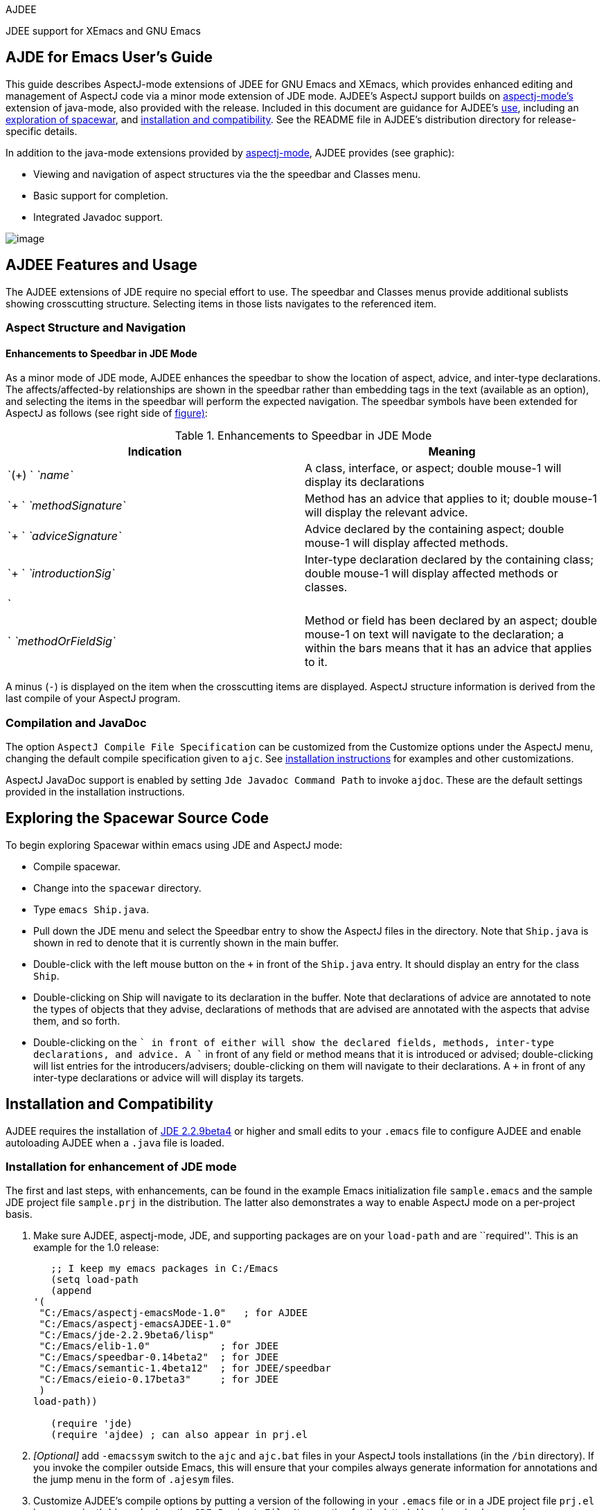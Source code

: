 AJDEE

JDEE support for XEmacs and GNU Emacs

== AJDE for Emacs User's Guide

This guide describes AspectJ-mode extensions of JDEE for GNU Emacs and
XEmacs, which provides enhanced editing and management of AspectJ code
via a minor mode extension of JDE mode. AJDEE's AspectJ support builds
on xref:#aspectj-mode[aspectj-mode's] extension of java-mode, also
provided with the release. Included in this document are guidance for
AJDEE's xref:#ajdee-featuresandusage[use], including an
xref:#exploringspacewar[exploration of spacewar], and
xref:#ajdee-installationetc[installation and compatibility]. See the
README file in AJDEE's distribution directory for release-specific
details.

In addition to the java-mode extensions provided by
xref:#aspectj-mode[aspectj-mode], AJDEE provides (see graphic):

* Viewing and navigation of aspect structures via the the speedbar and
Classes menu.
* Basic support for completion.
* Integrated Javadoc support.

image:ajdee.gif[image]

[[ajdee-featuresandusage]]
== AJDEE Features and Usage

The AJDEE extensions of JDE require no special effort to use. The
speedbar and Classes menus provide additional sublists showing
crosscutting structure. Selecting items in those lists navigates to the
referenced item.

=== Aspect Structure and Navigation

==== Enhancements to Speedbar in JDE Mode

As a minor mode of JDE mode, AJDEE enhances the speedbar to show the
location of aspect, advice, and inter-type declarations. The
affects/affected-by relationships are shown in the speedbar rather than
embedding tags in the text (available as an option), and selecting the
items in the speedbar will perform the expected navigation. The speedbar
symbols have been extended for AspectJ as follows (see right side of
xref:#ajdeemacsscreenshot[figure)]:

.Enhancements to Speedbar in JDE Mode
[cols=",",options="header",]
|===
|Indication |Meaning
|`(+) ` _`name`_ |A class, interface, or aspect; double mouse-1 will
display its declarations
|`+  ` _`methodSignature`_ |Method has an advice that applies to it;
double mouse-1 will display the relevant advice.
|`+  ` _`adviceSignature`_ |Advice declared by the containing aspect;
double mouse-1 will display affected methods.
|`+  ` _`introductionSig`_ |Inter-type declaration declared by the
containing class; double mouse-1 will display affected methods or
classes.
|`| | ` _`methodOrFieldSig`_ |Method or field has been declared by an
aspect; double mouse-1 on text will navigate to the declaration; a +
within the bars means that it has an advice that applies to it.
|===

A minus (`-`) is displayed on the item when the crosscutting items are
displayed. AspectJ structure information is derived from the last
compile of your AspectJ program.

=== Compilation and JavaDoc

The option `AspectJ Compile File Specification` can be customized from
the Customize options under the AspectJ menu, changing the default
compile specification given to `ajc`. See
xref:#ajdee-installationetc[installation instructions] for examples and
other customizations.

AspectJ JavaDoc support is enabled by setting `Jde Javadoc Command Path`
to invoke `ajdoc`. These are the default settings provided in the
installation instructions.

[[exploringspacewar]]
== Exploring the Spacewar Source Code

To begin exploring Spacewar within emacs using JDE and AspectJ mode:

* Compile spacewar.
* Change into the `spacewar` directory.
* Type `emacs Ship.java`.
* Pull down the JDE menu and select the Speedbar entry to show the
AspectJ files in the directory. Note that `Ship.java` is shown in red to
denote that it is currently shown in the main buffer.
* Double-click with the left mouse button on the `+` in front of the
`Ship.java` entry. It should display an entry for the class `Ship`.
* Double-clicking on Ship will navigate to its declaration in the
buffer. Note that declarations of advice are annotated to note the types
of objects that they advise, declarations of methods that are advised
are annotated with the aspects that advise them, and so forth.
* Double-clicking on the `+` in front of either will show the declared
fields, methods, inter-type declarations, and advice. A `+` in front of
any field or method means that it is introduced or advised;
double-clicking will list entries for the introducers/advisers;
double-clicking on them will navigate to their declarations. A `+` in
front of any inter-type declarations or advice will will display its
targets.

[[ajdee-installationetc]]
== Installation and Compatibility

AJDEE requires the installation of http://sunsite.auc.dk/jde[JDE
2.2.9beta4] or higher and small edits to your `.emacs` file to configure
AJDEE and enable autoloading AJDEE when a `.java` file is loaded.

=== Installation for enhancement of JDE mode

The first and last steps, with enhancements, can be found in the example
Emacs initialization file `sample.emacs` and the sample JDE project file
`sample.prj` in the distribution. The latter also demonstrates a way to
enable AspectJ mode on a per-project basis.

[arabic]
. Make sure AJDEE, aspectj-mode, JDE, and supporting packages are on
your `load-path` and are ``required''. This is an example for the 1.0
release:
+
....
   ;; I keep my emacs packages in C:/Emacs
   (setq load-path
   (append
'(
 "C:/Emacs/aspectj-emacsMode-1.0"   ; for AJDEE
 "C:/Emacs/aspectj-emacsAJDEE-1.0"
 "C:/Emacs/jde-2.2.9beta6/lisp"
 "C:/Emacs/elib-1.0"            ; for JDEE
 "C:/Emacs/speedbar-0.14beta2"  ; for JDEE
 "C:/Emacs/semantic-1.4beta12"  ; for JDEE/speedbar
 "C:/Emacs/eieio-0.17beta3"     ; for JDEE
 )
load-path))

   (require 'jde)
   (require 'ajdee) ; can also appear in prj.el

....
. _[Optional]_ add `-emacssym` switch to the `ajc` and `ajc.bat` files
in your AspectJ tools installations (in the `/bin` directory). If you
invoke the compiler outside Emacs, this will ensure that your compiles
always generate information for annotations and the jump menu in the
form of `.ajesym` files.
. Customize AJDEE's compile options by putting a version of the
following in your `.emacs` file or in a JDE project file `prj.el` in
your project's hierarchy (see the `JDE Project File Name` option for the
latter). Here is a simple example:
+
....
;; A default version for simple projects, maybe good for
;;; .emacs file.
(custom-set-variables
'(jde-compiler '("ajc" "ajc"))
'(jde-javadoc-command-path "ajdoc")

;; ajc requires all files to be named for a compile
'(aspectj-compile-file-specification "*.java"))

....
+
Here is an example for spacewar, in `examples/spacewar`.
+
....
;;; These options are for the spacewar, in examples/spacewar.
(custom-set-variables
'(jde-compiler '("ajc" "ajc"))
'(jde-javadoc-command-path "ajdoc")

;; ajc provides an ``argfile'' mechanism for specifying all files.
'(aspectj-compile-file-specification "-argfile demo.lst")

;; *if* compiling packages, name root dir for package hierarchy
;; to tell ajc where .class files should go.
'(jde-compile-option-directory "..")
'(jde-run-working-directory ".."))
'(jde-run-application-class "spacewar.Game")

....
. _[XEmacs only]_ If you're installing JDE yourself, be sure to closely
follow the JDE installation directions for XEmacs, otherwise you may get
out of date JDE `.jar` files.

=== Customizing Options

Selecting Customize options from the AspectJ menu displays a number of
options that customize AspectJ mode. These control whether annotations
are shown by default, and whether the bovinator set up by JDE runs.
`AspectJ Compile File Specification`, specifies a compilation argument
as an alternative to the current buffer's file or the run class's file.
Example customizations are shown above and in the sample files discussed
above.

== Usage and Upgrade Problems

Please see the documentation for

aspectj-mode

for problems not specific to AJDEE's features.

* _Symptom_: Get standard speedbar menus in JDE; no annotations display.
Message:
+
....
AspectJ Mode Warning: Can't find declarations file for...
....
+
AspectJ file has not been compiled with ajc and the `-emacssym` flag, or
was compiled with an obsolete version of ajc. After compilation, there
should be a <file>.ajesym for every <file>.java in the build. If .ajsym
files are present but error persists, recompile. Note that aspectj-mode
for JDE has a fallback view for uncompiled files.
* _Symptom_: Navigations via the speedbar and the jump menu are off,
annotations are misplaced in the code.
+
AspectJ mode operates by querying data derived from the most recent
compile that includes the `-emacssym` flag. Recompile the entire program
with ajc including the switch. Consider permanently installing the
switch by editing the ajc and ajc.bat files in the /bin file in your
distribution.
* _Symptom_: Java files that are part of a Java project not written in
AspectJ come up in aspectj-mode.
+
Emacs uses the file suffix (.java) to determine which mode to invoke.
You can either globally toggle the AspectJ features from the AspectJ
menu, or you can prevent AJDEE from coming up by moving the (require
'ajdee) expression from your .emacs file to a prj.el file in each
AspectJ project's directory (see sample.prj in the distribution).
* _Symptom_: Reported bug fixes and new features to AJDEE are not seen,
or ajdee.el cannot be found or loaded, with message:
+
....
Error in init file: File error: "Cannot open load file", "ajdee"
....
+
Your load-path variable (set in your .emacs) is referring to an old
release. Change your load-path to point at the directory for the current
release. See the sample.emacs files in the distribution, for example.
